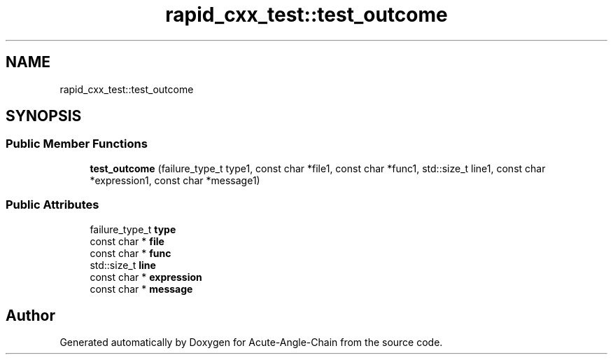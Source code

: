 .TH "rapid_cxx_test::test_outcome" 3 "Sun Jun 3 2018" "Acute-Angle-Chain" \" -*- nroff -*-
.ad l
.nh
.SH NAME
rapid_cxx_test::test_outcome
.SH SYNOPSIS
.br
.PP
.SS "Public Member Functions"

.in +1c
.ti -1c
.RI "\fBtest_outcome\fP (failure_type_t type1, const char *file1, const char *func1, std::size_t line1, const char *expression1, const char *message1)"
.br
.in -1c
.SS "Public Attributes"

.in +1c
.ti -1c
.RI "failure_type_t \fBtype\fP"
.br
.ti -1c
.RI "const char * \fBfile\fP"
.br
.ti -1c
.RI "const char * \fBfunc\fP"
.br
.ti -1c
.RI "std::size_t \fBline\fP"
.br
.ti -1c
.RI "const char * \fBexpression\fP"
.br
.ti -1c
.RI "const char * \fBmessage\fP"
.br
.in -1c

.SH "Author"
.PP 
Generated automatically by Doxygen for Acute-Angle-Chain from the source code\&.
